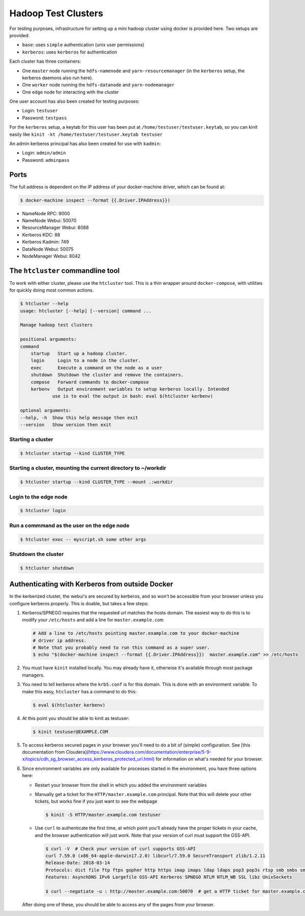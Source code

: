 Hadoop Test Clusters
====================

For testing purposes, infrastructure for setting up a mini hadoop cluster using
docker is provided here. Two setups are provided:

- ``base``: uses ``simple`` authentication (unix user permissions)
- ``kerberos``: uses ``kerberos`` for authentication

Each cluster has three containers:

- One ``master`` node running the ``hdfs-namenode`` and ``yarn-resourcemanager`` (in
  the ``kerberos`` setup, the kerberos daemons also run here).
- One ``worker`` node running the ``hdfs-datanode`` and ``yarn-nodemanager``
- One ``edge`` node for interacting with the cluster

One user account has also been created for testing purposes:

- Login: ``testuser``
- Password: ``testpass``

For the ``kerberos`` setup, a keytab for this user has been put at
``/home/testuser/testuser.keytab``, so you can kinit easily like ``kinit -kt
/home/testuser/testuser.keytab testuser``

An admin kerberos principal has also been created for use with ``kadmin``:

- Login: ``admin/admin``
- Password: ``adminpass``

Ports
-----

The full address is dependent on the IP address of your docker-machine driver,
which can be found at:

.. code-block:: console

    $ docker-machine inspect --format {{.Driver.IPAddress}})

- NameNode RPC: 9000
- NameNode Webui: 50070
- ResourceManager Webui: 8088
- Kerberos KDC: 88
- Kerberos Kadmin: 749
- DataNode Webui: 50075
- NodeManager Webui: 8042

The ``htcluster`` commandline tool
----------------------------------

To work with either cluster, please use the ``htcluster`` tool. This is a thin
wrapper around ``docker-compose``, with utilities for quickly doing most common
actions.

.. code-block:: console

    $ htcluster --help
    usage: htcluster [--help] [--version] command ...

    Manage hadoop test clusters

    positional arguments:
    command
        startup   Start up a hadoop cluster.
        login     Login to a node in the cluster.
        exec      Execute a command on the node as a user
        shutdown  Shutdown the cluster and remove the containers.
        compose   Forward commands to docker-compose
        kerbenv   Output environment variables to setup kerberos locally. Intended
                use is to eval the output in bash: eval $(htcluster kerbenv)

    optional arguments:
    --help, -h  Show this help message then exit
    --version   Show version then exit

Starting a cluster
~~~~~~~~~~~~~~~~~~

.. code-block:: console

    $ htcluster startup --kind CLUSTER_TYPE

Starting a cluster, mounting the current directory to ~/workdir
~~~~~~~~~~~~~~~~~~~~~~~~~~~~~~~~~~~~~~~~~~~~~~~~~~~~~~~~~~~~~~~

.. code-block:: console

    $ htcluster startup --kind CLUSTER_TYPE --mount .:workdir

Login to the edge node
~~~~~~~~~~~~~~~~~~~~~~

.. code-block:: console

    $ htcluster login

Run a commmand as the user on the edge node
~~~~~~~~~~~~~~~~~~~~~~~~~~~~~~~~~~~~~~~~~~~

.. code-block:: console

    $ htcluster exec -- myscript.sh some other args

Shutdown the cluster
~~~~~~~~~~~~~~~~~~~~

.. code-block:: console

    $ htcluster shutdown


Authenticating with Kerberos from outside Docker
------------------------------------------------

In the kerberized cluster, the webui's are secured by kerberos, and so won't be
accessible from your browser unless you configure kerberos properly. This is
doable, but takes a few steps:

1. Kerberos/SPNEGO requires that the requested url matches the hosts domain.
   The easiest way to do this is to modify your ``/etc/hosts`` and add a line for
   ``master.example.com``:

   .. code-block:: console

      # Add a line to /etc/hosts pointing master.example.com to your docker-machine
      # driver ip address.
      # Note that you probably need to run this command as a super user.
      $ echo "$(docker-machine inspect --format {{.Driver.IPAddress}})  master.example.com" >> /etc/hosts

2. You must have ``kinit`` installed locally. You may already have it, otherwise
   it's available through most package managers.

3. You need to tell kerberos where the ``krb5.conf`` is for this domain. This is
   done with an environment variable. To make this easy, ``htcluster`` has a
   command to do this:

   .. code-block:: console

      $ eval $(htcluster kerbenv)

4. At this point you should be able to kinit as testuser:

   .. code-block:: console

      $ kinit testuser@EXAMPLE.COM

5. To access kerberos secured pages in your browser you'll need to do a bit of
   (simple) configuration. See [this documentation from
   Cloudera](https://www.cloudera.com/documentation/enterprise/5-9-x/topics/cdh_sg_browser_access_kerberos_protected_url.html)
   for information on what's needed for your browser.

6. Since environment variables are only available for processes started in the
   environment, you have three options here:

   - Restart your browser from the shell in which you added the environment
     variables

   - Manually get a ticket for the ``HTTP/master.example.com`` principal. Note
     that this will delete your other tickets, but works fine if you just want
     to see the webpage

     .. code-block:: console

        $ kinit -S HTTP/master.example.com testuser

   - Use ``curl`` to authenticate the first time, at which point you'll already
     have the proper tickets in your cache, and the browser authentication will
     just work. Note that your version of curl must support the GSS-API.

     .. code-block:: console

        $ curl -V  # Check your version of curl supports GSS-API
        curl 7.59.0 (x86_64-apple-darwin17.2.0) libcurl/7.59.0 SecureTransport zlib/1.2.11
        Release-Date: 2018-03-14
        Protocols: dict file ftp ftps gopher http https imap imaps ldap ldaps pop3 pop3s rtsp smb smbs smtp smtps telnet tftp
        Features: AsynchDNS IPv6 Largefile GSS-API Kerberos SPNEGO NTLM NTLM_WB SSL libz UnixSockets

        $ curl --negotiate -u : http://master.example.com:50070  # get a HTTP ticket for master.example.com

   After doing one of these, you should be able to access any of the pages from
   your browser.

